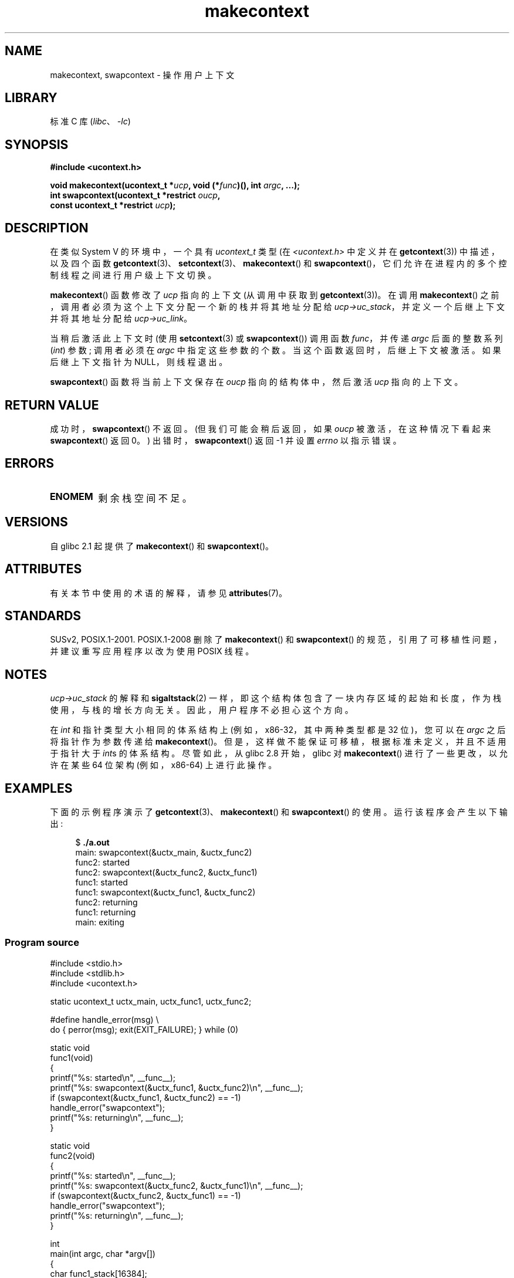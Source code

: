 .\" -*- coding: UTF-8 -*-
'\" t
.\" Copyright (C) 2001 Andries Brouwer (aeb@cwi.nl)
.\" and Copyright (C) 2006 Michael Kerrisk <mtk.manpages@gmail.com>
.\"
.\" SPDX-License-Identifier: Linux-man-pages-copyleft
.\"
.\" 2006-08-02, mtk, Added example program
.\"
.\"*******************************************************************
.\"
.\" This file was generated with po4a. Translate the source file.
.\"
.\"*******************************************************************
.TH makecontext 3 2022\-12\-15 "Linux man\-pages 6.03" 
.SH NAME
makecontext, swapcontext \- 操作用户上下文
.SH LIBRARY
标准 C 库 (\fIlibc\fP、\fI\-lc\fP)
.SH SYNOPSIS
.nf
\fB#include <ucontext.h>\fP
.PP
\fBvoid makecontext(ucontext_t *\fP\fIucp\fP\fB, void (*\fP\fIfunc\fP\fB)(), int \fP\fIargc\fP\fB, ...);\fP
\fBint swapcontext(ucontext_t *restrict \fP\fIoucp\fP\fB,\fP
\fB                const ucontext_t *restrict \fP\fIucp\fP\fB);\fP
.fi
.SH DESCRIPTION
在类似 System V 的环境中，一个具有 \fIucontext_t\fP 类型 (在 \fI<ucontext.h>\fP 中定义并在
\fBgetcontext\fP(3)) 中描述，以及四个函数
\fBgetcontext\fP(3)、\fBsetcontext\fP(3)、\fBmakecontext\fP() 和
\fBswapcontext\fP()，它们允许在进程内的多个控制线程之间进行用户级上下文切换。
.PP
\fBmakecontext\fP() 函数修改了 \fIucp\fP 指向的上下文 (从调用中获取到 \fBgetcontext\fP(3))。 在调用
\fBmakecontext\fP() 之前，调用者必须为这个上下文分配一个新的栈并将其地址分配给
\fIucp\->uc_stack\fP，并定义一个后继上下文并将其地址分配给 \fIucp\->uc_link\fP。
.PP
当稍后激活此上下文时 (使用 \fBsetcontext\fP(3) 或 \fBswapcontext\fP()) 调用函数 \fIfunc\fP，并传递 \fIargc\fP
后面的整数系列 (\fIint\fP) 参数; 调用者必须在 \fIargc\fP 中指定这些参数的个数。 当这个函数返回时，后继上下文被激活。
如果后继上下文指针为 NULL，则线程退出。
.PP
\fBswapcontext\fP() 函数将当前上下文保存在 \fIoucp\fP 指向的结构体中，然后激活 \fIucp\fP 指向的上下文。
.SH "RETURN VALUE"
成功时，\fBswapcontext\fP() 不返回。 (但我们可能会稍后返回，如果 \fIoucp\fP 被激活，在这种情况下看起来
\fBswapcontext\fP() 返回 0。) 出错时，\fBswapcontext\fP() 返回 \-1 并设置 \fIerrno\fP 以指示错误。
.SH ERRORS
.TP 
\fBENOMEM\fP
剩余栈空间不足。
.SH VERSIONS
自 glibc 2.1 起提供了 \fBmakecontext\fP() 和 \fBswapcontext\fP()。
.SH ATTRIBUTES
有关本节中使用的术语的解释，请参见 \fBattributes\fP(7)。
.ad l
.nh
.TS
allbox;
lb lb lbx
l l l.
Interface	Attribute	Value
T{
\fBmakecontext\fP()
T}	Thread safety	T{
MT\-Safe race:ucp
T}
T{
\fBswapcontext\fP()
T}	Thread safety	T{
MT\-Safe race:oucp race:ucp
T}
.TE
.hy
.ad
.sp 1
.SH STANDARDS
SUSv2, POSIX.1\-2001.  POSIX.1\-2008 删除了 \fBmakecontext\fP() 和 \fBswapcontext\fP()
的规范，引用了可移植性问题，并建议重写应用程序以改为使用 POSIX 线程。
.SH NOTES
\fIucp\->uc_stack\fP 的解释和 \fBsigaltstack\fP(2)
一样，即这个结构体包含了一块内存区域的起始和长度，作为栈使用，与栈的增长方向无关。 因此，用户程序不必担心这个方向。
.PP
在 \fIint\fP 和指针类型大小相同的体系结构上 (例如，x86\-32，其中两种类型都是 32 位)，您可以在 \fIargc\fP 之后将指针作为参数传递给
\fBmakecontext\fP()。 但是，这样做不能保证可移植，根据标准未定义，并且不适用于指针大于 \fIint\fPs 的体系结构。尽管如此，从
glibc 2.8 开始，glibc 对 \fBmakecontext\fP() 进行了一些更改，以允许在某些 64 位架构 (例如，x86\-64)
上进行此操作。
.SH EXAMPLES
下面的示例程序演示了 \fBgetcontext\fP(3)、\fBmakecontext\fP() 和 \fBswapcontext\fP() 的使用。
运行该程序会产生以下输出:
.PP
.in +4n
.EX
$\fB ./a.out\fP
main: swapcontext(&uctx_main, &uctx_func2)
func2: started
func2: swapcontext(&uctx_func2, &uctx_func1)
func1: started
func1: swapcontext(&uctx_func1, &uctx_func2)
func2: returning
func1: returning
main: exiting
.EE
.in
.SS "Program source"
.\" SRC BEGIN (makecontext.c)
\&
.EX
#include <stdio.h>
#include <stdlib.h>
#include <ucontext.h>

static ucontext_t uctx_main, uctx_func1, uctx_func2;

#define handle_error(msg) \e
    do { perror(msg); exit(EXIT_FAILURE); } while (0)

static void
func1(void)
{
    printf("%s: started\en", __func__);
    printf("%s: swapcontext(&uctx_func1, &uctx_func2)\en", __func__);
    if (swapcontext(&uctx_func1, &uctx_func2) == \-1)
        handle_error("swapcontext");
    printf("%s: returning\en", __func__);
}

static void
func2(void)
{
    printf("%s: started\en", __func__);
    printf("%s: swapcontext(&uctx_func2, &uctx_func1)\en", __func__);
    if (swapcontext(&uctx_func2, &uctx_func1) == \-1)
        handle_error("swapcontext");
    printf("%s: returning\en", __func__);
}

int
main(int argc, char *argv[])
{
    char func1_stack[16384];
    char func2_stack[16384];

    if (getcontext(&uctx_func1) == \-1)
        handle_error("getcontext");
    uctx_func1.uc_stack.ss_sp = func1_stack;
    uctx_func1.uc_stack.ss_size = sizeof(func1_stack);
    uctx_func1.uc_link = &uctx_main;
    makecontext(&uctx_func1, func1, 0);

    if (getcontext(&uctx_func2) == \-1)
        handle_error("getcontext");
    uctx_func2.uc_stack.ss_sp = func2_stack;
    uctx_func2.uc_stack.ss_size = sizeof(func2_stack);
    /* Successor context is f1(), unless argc > 1 */
    uctx_func2.uc_link = (argc > 1) ? NULL : &uctx_func1;
    makecontext(&uctx_func2, func2, 0);

    printf("%s: swapcontext(&uctx_main, &uctx_func2)\en", __func__);
    if (swapcontext(&uctx_main, &uctx_func2) == \-1)
        handle_error("swapcontext");

    printf("%s: exiting\en", __func__);
    exit(EXIT_SUCCESS);
}
.EE
.\" SRC END
.SH "SEE ALSO"
\fBsigaction\fP(2), \fBsigaltstack\fP(2), \fBsigprocmask\fP(2), \fBgetcontext\fP(3),
\fBsigsetjmp\fP(3)
.PP
.SH [手册页中文版]
.PP
本翻译为免费文档；阅读
.UR https://www.gnu.org/licenses/gpl-3.0.html
GNU 通用公共许可证第 3 版
.UE
或稍后的版权条款。因使用该翻译而造成的任何问题和损失完全由您承担。
.PP
该中文翻译由 wtklbm
.B <wtklbm@gmail.com>
根据个人学习需要制作。
.PP
项目地址:
.UR \fBhttps://github.com/wtklbm/manpages-chinese\fR
.ME 。
